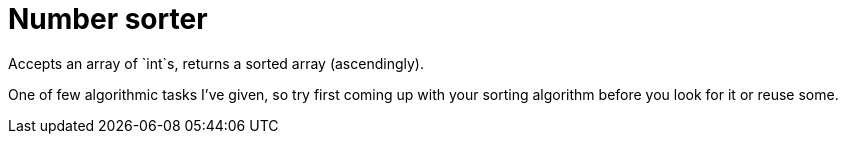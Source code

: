 # Number sorter

Accepts an array of `int`s, returns a sorted array (ascendingly).

One of few algorithmic tasks I've given, so try first coming up with your sorting algorithm before you look for it or reuse some.
